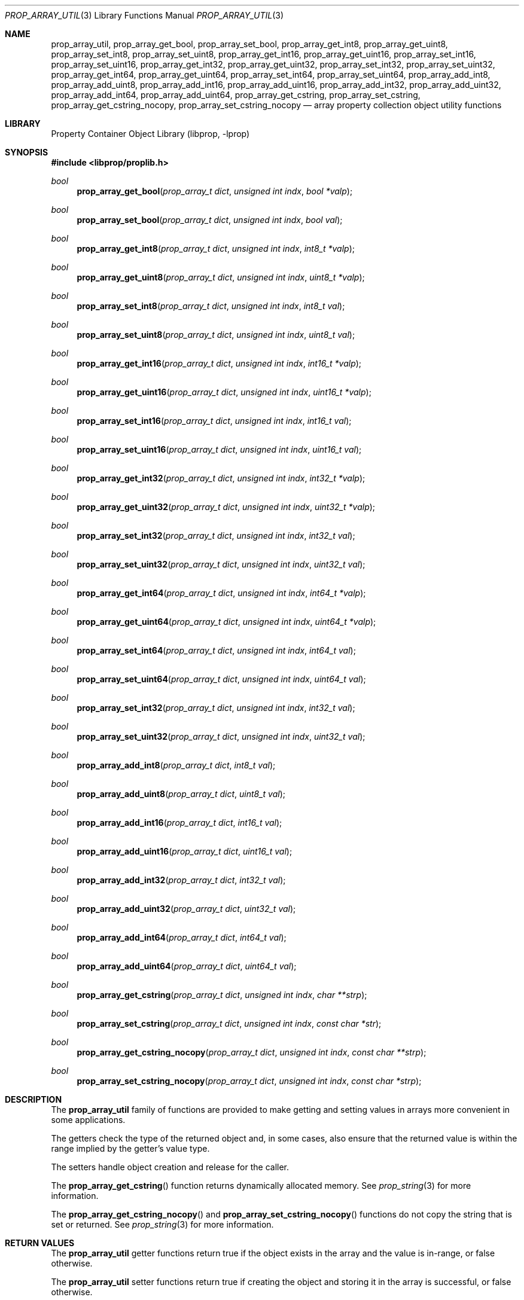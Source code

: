 .\"	$NetBSD: prop_array_util.3,v 1.3 2008/09/11 13:15:13 haad Exp $
.\"
.\" Copyright (c) 2006 The NetBSD Foundation, Inc.
.\" All rights reserved.
.\"
.\" This code is derived from software contributed to The NetBSD Foundation
.\" by Jason R. Thorpe.
.\"
.\" Redistribution and use in source and binary forms, with or without
.\" modification, are permitted provided that the following conditions
.\" are met:
.\" 1. Redistributions of source code must retain the above copyright
.\" notice, this list of conditions and the following disclaimer.
.\" 2. Redistributions in binary form must reproduce the above copyright
.\" notice, this list of conditions and the following disclaimer in the
.\" documentation and/or other materials provided with the distribution.
.\"
.\" THIS SOFTWARE IS PROVIDED BY THE NETBSD FOUNDATION, INC. AND CONTRIBUTORS
.\" ``AS IS'' AND ANY EXPRESS OR IMPLIED WARRANTIES, INCLUDING, BUT NOT LIMITED
.\" TO, THE IMPLIED WARRANTIES OF MERCHANTABILITY AND FITNESS FOR A PARTICULAR
.\" PURPOSE ARE DISCLAIMED.  IN NO EVENT SHALL THE FOUNDATION OR CONTRIBUTORS
.\" BE LIABLE FOR ANY DIRECT, INDIRECT, INCIDENTAL, SPECIAL, EXEMPLARY, OR
.\" CONSEQUENTIAL DAMAGES (INCLUDING, BUT NOT LIMITED TO, PROCUREMENT OF
.\" SUBSTITUTE GOODS OR SERVICES; LOSS OF USE, DATA, OR PROFITS; OR BUSINESS
.\" INTERRUPTION) HOWEVER CAUSED AND ON ANY THEORY OF LIABILITY, WHETHER IN
.\" CONTRACT, STRICT LIABILITY, OR TORT (INCLUDING NEGLIGENCE OR OTHERWISE)
.\" ARISING IN ANY WAY OUT OF THE USE OF THIS SOFTWARE, EVEN IF ADVISED OF THE
.\" POSSIBILITY OF SUCH DAMAGE.
.\"
.Dd June 2, 2008
.Dt PROP_ARRAY_UTIL 3
.Os
.Sh NAME
.Nm prop_array_util ,
.Nm prop_array_get_bool ,
.Nm prop_array_set_bool ,
.Nm prop_array_get_int8 ,
.Nm prop_array_get_uint8 ,
.Nm prop_array_set_int8 ,
.Nm prop_array_set_uint8 ,
.Nm prop_array_get_int16 ,
.Nm prop_array_get_uint16 ,
.Nm prop_array_set_int16 ,
.Nm prop_array_set_uint16 ,
.Nm prop_array_get_int32 ,
.Nm prop_array_get_uint32 ,
.Nm prop_array_set_int32 ,
.Nm prop_array_set_uint32 ,
.Nm prop_array_get_int64 ,
.Nm prop_array_get_uint64 ,
.Nm prop_array_set_int64 ,
.Nm prop_array_set_uint64 ,
.Nm prop_array_add_int8 ,
.Nm prop_array_add_uint8 ,
.Nm prop_array_add_int16 ,
.Nm prop_array_add_uint16 ,
.Nm prop_array_add_int32 ,
.Nm prop_array_add_uint32 ,
.Nm prop_array_add_int64 ,
.Nm prop_array_add_uint64 ,
.Nm prop_array_get_cstring ,
.Nm prop_array_set_cstring ,
.Nm prop_array_get_cstring_nocopy ,
.Nm prop_array_set_cstring_nocopy
.Nd array property collection object utility functions
.Sh LIBRARY
.Lb libprop
.Sh SYNOPSIS
.In libprop/proplib.h
.\"
.Ft bool
.Fn prop_array_get_bool "prop_array_t dict" "unsigned int indx" \
    "bool *valp"
.Ft bool
.Fn prop_array_set_bool "prop_array_t dict" "unsigned int indx" \
    "bool val"
.\"
.Ft bool
.Fn prop_array_get_int8 "prop_array_t dict" "unsigned int indx" \
    "int8_t *valp"
.Ft bool
.Fn prop_array_get_uint8 "prop_array_t dict" "unsigned int indx" \
    "uint8_t *valp"
.Ft bool
.Fn prop_array_set_int8 "prop_array_t dict" "unsigned int indx" \
    "int8_t val"
.Ft bool
.Fn prop_array_set_uint8 "prop_array_t dict" "unsigned int indx" \
    "uint8_t val"
.\"
.Ft bool
.Fn prop_array_get_int16 "prop_array_t dict" "unsigned int indx" \
    "int16_t *valp"
.Ft bool
.Fn prop_array_get_uint16 "prop_array_t dict" "unsigned int indx" \
    "uint16_t *valp"
.Ft bool
.Fn prop_array_set_int16 "prop_array_t dict" "unsigned int indx" \
    "int16_t val"
.Ft bool
.Fn prop_array_set_uint16 "prop_array_t dict" "unsigned int indx" \
    "uint16_t val"
.\"
.Ft bool
.Fn prop_array_get_int32 "prop_array_t dict" "unsigned int indx" \
    "int32_t *valp"
.Ft bool
.Fn prop_array_get_uint32 "prop_array_t dict" "unsigned int indx" \
    "uint32_t *valp"
.Ft bool
.Fn prop_array_set_int32 "prop_array_t dict" "unsigned int indx" \
    "int32_t val"
.Ft bool
.Fn prop_array_set_uint32 "prop_array_t dict" "unsigned int indx" \
    "uint32_t val"
.\"
.Ft bool
.Fn prop_array_get_int64 "prop_array_t dict" "unsigned int indx" \
    "int64_t *valp"
.Ft bool
.Fn prop_array_get_uint64 "prop_array_t dict" "unsigned int indx" \
    "uint64_t *valp"
.Ft bool
.Fn prop_array_set_int64 "prop_array_t dict" "unsigned int indx" \
    "int64_t val"
.Ft bool
.Fn prop_array_set_uint64 "prop_array_t dict" "unsigned int indx" \
    "uint64_t val"
.\"
.Ft bool
.Fn prop_array_set_int32 "prop_array_t dict" "unsigned int indx" \
    "int32_t val"
.Ft bool
.Fn prop_array_set_uint32 "prop_array_t dict" "unsigned int indx" \
    "uint32_t val"
.\"
.Ft bool
.Fn prop_array_add_int8 "prop_array_t dict" "int8_t val"
.Ft bool
.Fn prop_array_add_uint8 "prop_array_t dict" "uint8_t val"
.Ft bool
.Fn prop_array_add_int16 "prop_array_t dict"  "int16_t val"
.Ft bool
.Fn prop_array_add_uint16 "prop_array_t dict" "uint16_t val"
.Ft bool
.Fn prop_array_add_int32 "prop_array_t dict" "int32_t val"
.Ft bool
.Fn prop_array_add_uint32 "prop_array_t dict" "uint32_t val"
.Ft bool
.Fn prop_array_add_int64 "prop_array_t dict"  "int64_t val"
.Ft bool
.Fn prop_array_add_uint64 "prop_array_t dict" "uint64_t val"
.\"
.Ft bool
.Fn prop_array_get_cstring "prop_array_t dict" "unsigned int indx" \
    "char **strp"
.Ft bool
.Fn prop_array_set_cstring "prop_array_t dict" "unsigned int indx" \
    "const char *str"
.\"
.Ft bool
.Fn prop_array_get_cstring_nocopy "prop_array_t dict" \
    "unsigned int indx" "const char **strp"
.Ft bool
.Fn prop_array_set_cstring_nocopy "prop_array_t dict" \
    "unsigned int indx" "const char *strp"
.Sh DESCRIPTION
The
.Nm prop_array_util
family of functions are provided to make getting and setting values in
arrays more convenient in some applications.
.Pp
The getters check the type of the returned object and, in some cases, also
ensure that the returned value is within the range implied by the getter's
value type.
.Pp
The setters handle object creation and release for the caller.
.Pp
The
.Fn prop_array_get_cstring
function returns dynamically allocated memory.
See
.Xr prop_string 3
for more information.
.Pp
The
.Fn prop_array_get_cstring_nocopy
and
.Fn prop_array_set_cstring_nocopy
functions do not copy the string that is set or returned.
See
.Xr prop_string 3
for more information.
.Sh RETURN VALUES
The
.Nm prop_array_util
getter functions return
.Dv true
if the object exists in the array and the value is in-range, or
.Dv false
otherwise.
.Pp
The
.Nm prop_array_util
setter functions return
.Dv true
if creating the object and storing it in the array is successful, or
.Dv false
otherwise.
.Sh SEE ALSO
.Xr prop_array 3 ,
.Xr prop_bool 3 ,
.Xr prop_number 3 ,
.Xr proplib 3
.Sh HISTORY
The
.Nm proplib
property container object library first appeared in
.Nx 4.0 .
